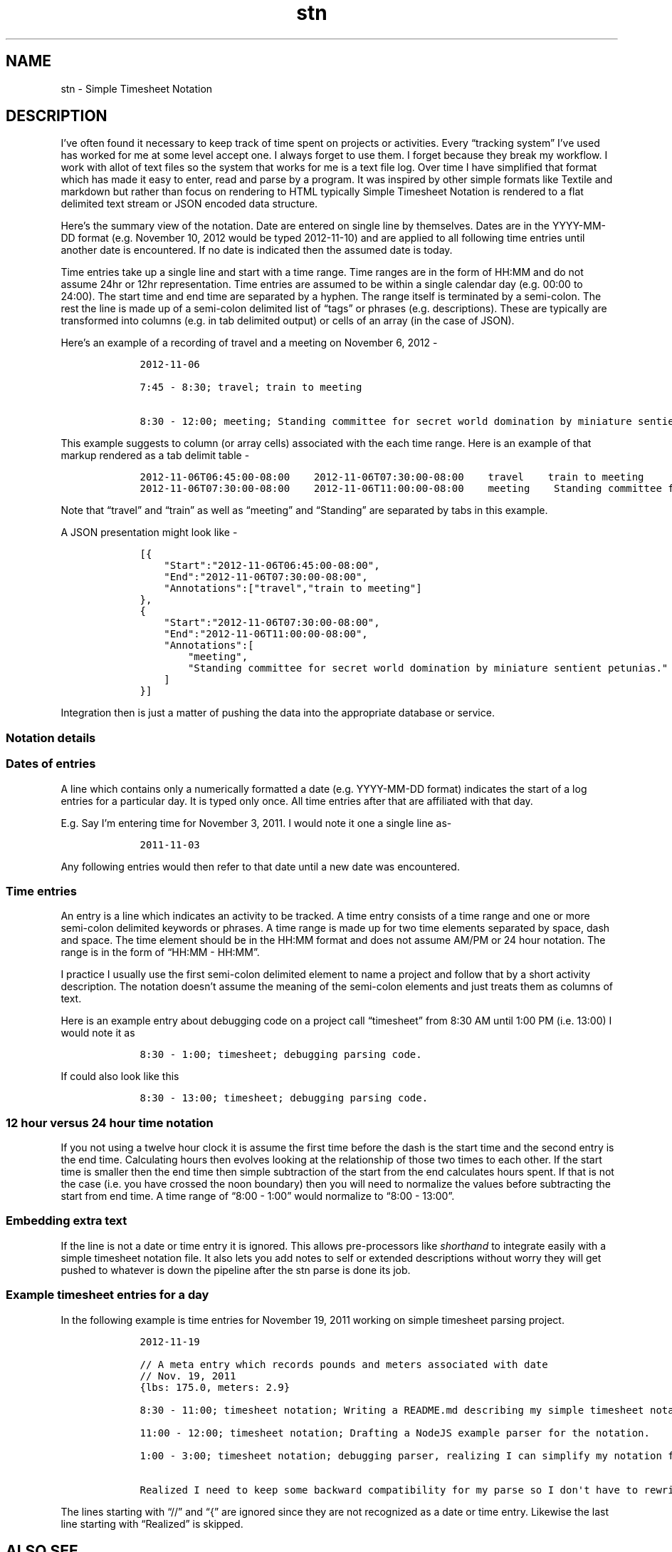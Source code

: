 .\" Automatically generated by Pandoc 2.18
.\"
.\" Define V font for inline verbatim, using C font in formats
.\" that render this, and otherwise B font.
.ie "\f[CB]x\f[]"x" \{\
. ftr V B
. ftr VI BI
. ftr VB B
. ftr VBI BI
.\}
.el \{\
. ftr V CR
. ftr VI CI
. ftr VB CB
. ftr VBI CBI
.\}
.TH "stn" "1" "August, 3, 2022" "stngo user manual" ""
.hy
.SH NAME
.PP
stn - Simple Timesheet Notation
.SH DESCRIPTION
.PP
I\[cq]ve often found it necessary to keep track of time spent on
projects or activities.
Every \[lq]tracking system\[rq] I\[cq]ve used has worked for me at some
level accept one.
I always forget to use them.
I forget because they break my workflow.
I work with allot of text files so the system that works for me is a
text file log.
Over time I have simplified that format which has made it easy to enter,
read and parse by a program.
It was inspired by other simple formats like Textile and markdown but
rather than focus on rendering to HTML typically Simple Timesheet
Notation is rendered to a flat delimited text stream or JSON encoded
data structure.
.PP
Here\[cq]s the summary view of the notation.
Date are entered on single line by themselves.
Dates are in the YYYY-MM-DD format (e.g.\ November 10, 2012 would be
typed 2012-11-10) and are applied to all following time entries until
another date is encountered.
If no date is indicated then the assumed date is today.
.PP
Time entries take up a single line and start with a time range.
Time ranges are in the form of HH:MM and do not assume 24hr or 12hr
representation.
Time entries are assumed to be within a single calendar day (e.g.\ 00:00
to 24:00).
The start time and end time are separated by a hyphen.
The range itself is terminated by a semi-colon.
The rest the line is made up of a semi-colon delimited list of
\[lq]tags\[rq] or phrases (e.g.\ descriptions).
These are typically are transformed into columns (e.g.\ in tab delimited
output) or cells of an array (in the case of JSON).
.PP
Here\[cq]s an example of a recording of travel and a meeting on November
6, 2012 -
.IP
.nf
\f[C]
    2012-11-06

    7:45 - 8:30; travel; train to meeting

    8:30 - 12:00; meeting; Standing committee for secret world domination by miniature sentient petunias.
\f[R]
.fi
.PP
This example suggests to column (or array cells) associated with the
each time range.
Here is an example of that markup rendered as a tab delimit table -
.IP
.nf
\f[C]
    2012-11-06T06:45:00-08:00    2012-11-06T07:30:00-08:00    travel    train to meeting
    2012-11-06T07:30:00-08:00    2012-11-06T11:00:00-08:00    meeting    Standing committee for secret world domination by miniature sentient petunias.
\f[R]
.fi
.PP
Note that \[lq]travel\[rq] and \[lq]train\[rq] as well as
\[lq]meeting\[rq] and \[lq]Standing\[rq] are separated by tabs in this
example.
.PP
A JSON presentation might look like -
.IP
.nf
\f[C]
    [{
        \[dq]Start\[dq]:\[dq]2012-11-06T06:45:00-08:00\[dq],
        \[dq]End\[dq]:\[dq]2012-11-06T07:30:00-08:00\[dq],
        \[dq]Annotations\[dq]:[\[dq]travel\[dq],\[dq]train to meeting\[dq]]
    },
    {
        \[dq]Start\[dq]:\[dq]2012-11-06T07:30:00-08:00\[dq],
        \[dq]End\[dq]:\[dq]2012-11-06T11:00:00-08:00\[dq],
        \[dq]Annotations\[dq]:[
            \[dq]meeting\[dq],
            \[dq]Standing committee for secret world domination by miniature sentient petunias.\[dq]
        ]
    }]
\f[R]
.fi
.PP
Integration then is just a matter of pushing the data into the
appropriate database or service.
.SS Notation details
.SS Dates of entries
.PP
A line which contains only a numerically formatted a date
(e.g.\ YYYY-MM-DD format) indicates the start of a log entries for a
particular day.
It is typed only once.
All time entries after that are affiliated with that day.
.PP
E.g.
Say I\[cq]m entering time for November 3, 2011.
I would note it one a single line as-
.IP
.nf
\f[C]
    2011-11-03
\f[R]
.fi
.PP
Any following entries would then refer to that date until a new date was
encountered.
.SS Time entries
.PP
An entry is a line which indicates an activity to be tracked.
A time entry consists of a time range and one or more semi-colon
delimited keywords or phrases.
A time range is made up for two time elements separated by space, dash
and space.
The time element should be in the HH:MM format and does not assume AM/PM
or 24 hour notation.
The range is in the form of \[lq]HH:MM - HH:MM\[rq].
.PP
I practice I usually use the first semi-colon delimited element to name
a project and follow that by a short activity description.
The notation doesn\[cq]t assume the meaning of the semi-colon elements
and just treats them as columns of text.
.PP
Here is an example entry about debugging code on a project call
\[lq]timesheet\[rq] from 8:30 AM until 1:00 PM (i.e.\ 13:00) I would
note it as
.IP
.nf
\f[C]
    8:30 - 1:00; timesheet; debugging parsing code.
\f[R]
.fi
.PP
If could also look like this
.IP
.nf
\f[C]
    8:30 - 13:00; timesheet; debugging parsing code.
\f[R]
.fi
.SS 12 hour versus 24 hour time notation
.PP
If you not using a twelve hour clock it is assume the first time before
the dash is the start time and the second entry is the end time.
Calculating hours then evolves looking at the relationship of those two
times to each other.
If the start time is smaller then the end time then simple subtraction
of the start from the end calculates hours spent.
If that is not the case (i.e.\ you have crossed the noon boundary) then
you will need to normalize the values before subtracting the start from
end time.
A time range of \[lq]8:00 - 1:00\[rq] would normalize to \[lq]8:00 -
13:00\[rq].
.SS Embedding extra text
.PP
If the line is not a date or time entry it is ignored.
This allows pre-processors like \f[I]shorthand\f[R] to integrate easily
with a simple timesheet notation file.
It also lets you add notes to self or extended descriptions without
worry they will get pushed to whatever is down the pipeline after the
stn parse is done its job.
.SS Example timesheet entries for a day
.PP
In the following example is time entries for November 19, 2011 working
on simple timesheet parsing project.
.IP
.nf
\f[C]
    2012-11-19

    // A meta entry which records pounds and meters associated with date
    // Nov. 19, 2011
    {lbs: 175.0, meters: 2.9}

    8:30 - 11:00; timesheet notation; Writing a README.md describing my simple timesheet notation.

    11:00 - 12:00; timesheet notation; Drafting a NodeJS example parser for the notation.

    1:00 - 3:00; timesheet notation; debugging parser, realizing I can simplify my notation further and drop the first semi-colon.

    Realized I need to keep some backward compatibility for my parse so I don\[aq]t have to rewrite/edit my ascii timesheet file.
\f[R]
.fi
.PP
The lines starting with \[lq]//\[rq] and \[lq]{\[rq] are ignored since
they are not recognized as a date or time entry.
Likewise the last line starting with \[lq]Realized\[rq] is skipped.
.SH ALSO SEE
.IP \[bu] 2
stnparse
.IP \[bu] 2
stnfilter
.IP \[bu] 2
stnreport
.IP \[bu] 2
Website: <https://rsdoiel.github.io/stngo>
.SH AUTHORS
R. S. Doiel.
